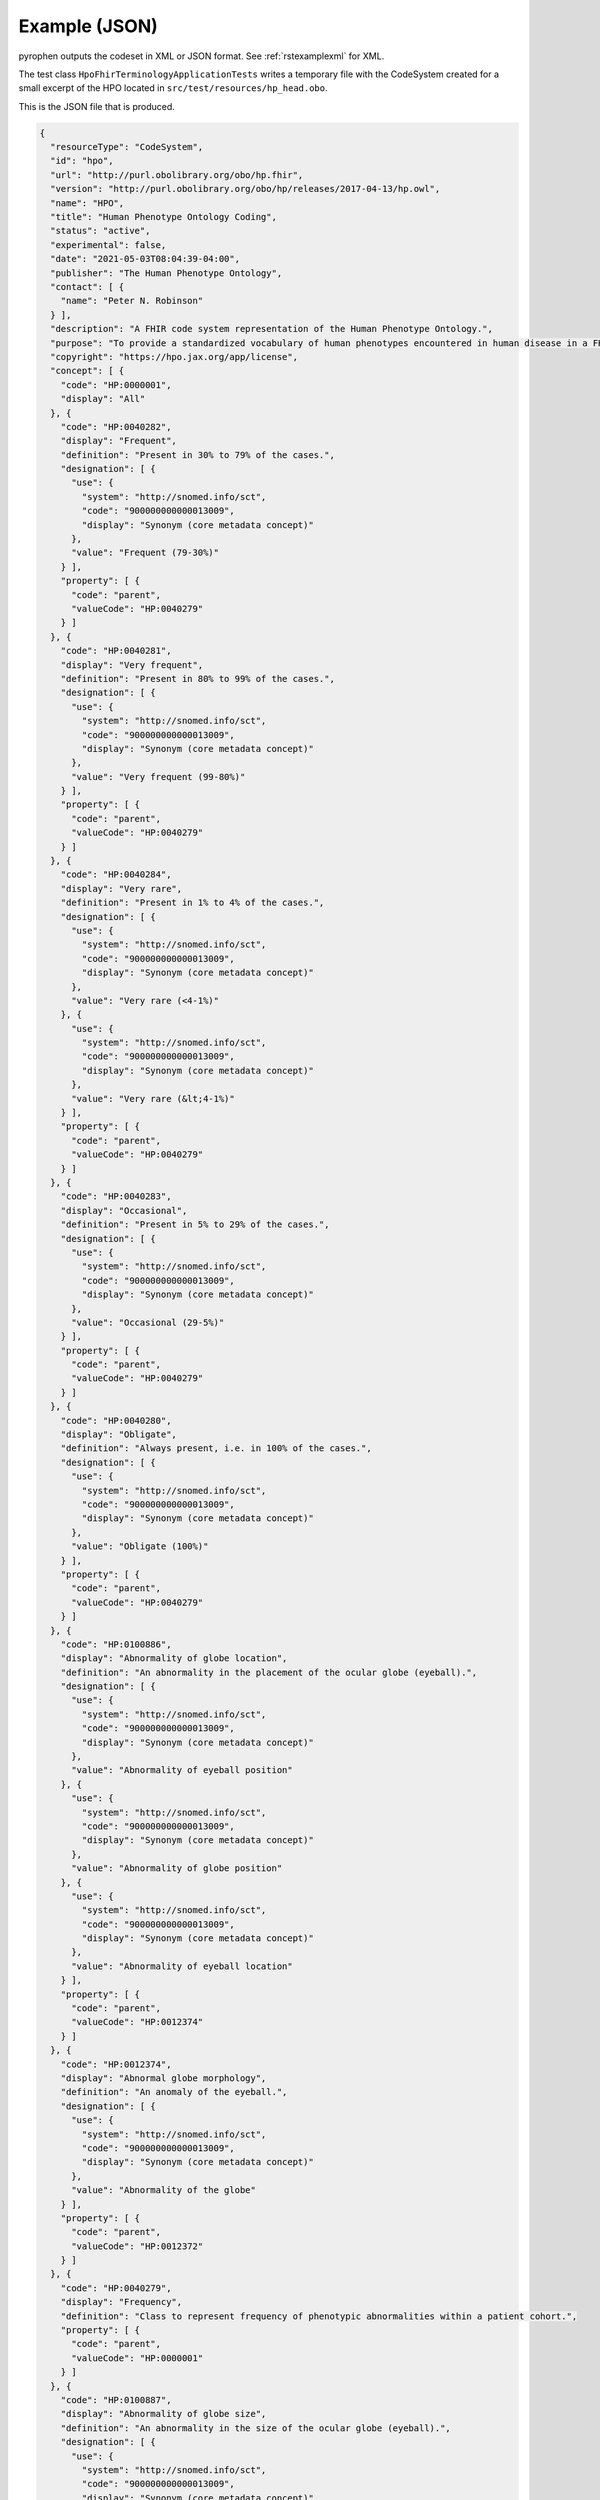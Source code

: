.. _rstexamplejson:

##############
Example (JSON)
##############

pyrophen outputs the codeset in XML or JSON format. See :ref:`rstexamplexml` for XML.

The test class ``HpoFhirTerminologyApplicationTests`` writes a temporary file with the CodeSystem created for a small excerpt of the HPO located
in ``src/test/resources/hp_head.obo``.


This is the JSON file that is produced.


.. code-block:: bash

    {
      "resourceType": "CodeSystem",
      "id": "hpo",
      "url": "http://purl.obolibrary.org/obo/hp.fhir",
      "version": "http://purl.obolibrary.org/obo/hp/releases/2017-04-13/hp.owl",
      "name": "HPO",
      "title": "Human Phenotype Ontology Coding",
      "status": "active",
      "experimental": false,
      "date": "2021-05-03T08:04:39-04:00",
      "publisher": "The Human Phenotype Ontology",
      "contact": [ {
        "name": "Peter N. Robinson"
      } ],
      "description": "A FHIR code system representation of the Human Phenotype Ontology.",
      "purpose": "To provide a standardized vocabulary of human phenotypes encountered in human disease in a FHIR context.",
      "copyright": "https://hpo.jax.org/app/license",
      "concept": [ {
        "code": "HP:0000001",
        "display": "All"
      }, {
        "code": "HP:0040282",
        "display": "Frequent",
        "definition": "Present in 30% to 79% of the cases.",
        "designation": [ {
          "use": {
            "system": "http://snomed.info/sct",
            "code": "900000000000013009",
            "display": "Synonym (core metadata concept)"
          },
          "value": "Frequent (79-30%)"
        } ],
        "property": [ {
          "code": "parent",
          "valueCode": "HP:0040279"
        } ]
      }, {
        "code": "HP:0040281",
        "display": "Very frequent",
        "definition": "Present in 80% to 99% of the cases.",
        "designation": [ {
          "use": {
            "system": "http://snomed.info/sct",
            "code": "900000000000013009",
            "display": "Synonym (core metadata concept)"
          },
          "value": "Very frequent (99-80%)"
        } ],
        "property": [ {
          "code": "parent",
          "valueCode": "HP:0040279"
        } ]
      }, {
        "code": "HP:0040284",
        "display": "Very rare",
        "definition": "Present in 1% to 4% of the cases.",
        "designation": [ {
          "use": {
            "system": "http://snomed.info/sct",
            "code": "900000000000013009",
            "display": "Synonym (core metadata concept)"
          },
          "value": "Very rare (<4-1%)"
        }, {
          "use": {
            "system": "http://snomed.info/sct",
            "code": "900000000000013009",
            "display": "Synonym (core metadata concept)"
          },
          "value": "Very rare (&lt;4-1%)"
        } ],
        "property": [ {
          "code": "parent",
          "valueCode": "HP:0040279"
        } ]
      }, {
        "code": "HP:0040283",
        "display": "Occasional",
        "definition": "Present in 5% to 29% of the cases.",
        "designation": [ {
          "use": {
            "system": "http://snomed.info/sct",
            "code": "900000000000013009",
            "display": "Synonym (core metadata concept)"
          },
          "value": "Occasional (29-5%)"
        } ],
        "property": [ {
          "code": "parent",
          "valueCode": "HP:0040279"
        } ]
      }, {
        "code": "HP:0040280",
        "display": "Obligate",
        "definition": "Always present, i.e. in 100% of the cases.",
        "designation": [ {
          "use": {
            "system": "http://snomed.info/sct",
            "code": "900000000000013009",
            "display": "Synonym (core metadata concept)"
          },
          "value": "Obligate (100%)"
        } ],
        "property": [ {
          "code": "parent",
          "valueCode": "HP:0040279"
        } ]
      }, {
        "code": "HP:0100886",
        "display": "Abnormality of globe location",
        "definition": "An abnormality in the placement of the ocular globe (eyeball).",
        "designation": [ {
          "use": {
            "system": "http://snomed.info/sct",
            "code": "900000000000013009",
            "display": "Synonym (core metadata concept)"
          },
          "value": "Abnormality of eyeball position"
        }, {
          "use": {
            "system": "http://snomed.info/sct",
            "code": "900000000000013009",
            "display": "Synonym (core metadata concept)"
          },
          "value": "Abnormality of globe position"
        }, {
          "use": {
            "system": "http://snomed.info/sct",
            "code": "900000000000013009",
            "display": "Synonym (core metadata concept)"
          },
          "value": "Abnormality of eyeball location"
        } ],
        "property": [ {
          "code": "parent",
          "valueCode": "HP:0012374"
        } ]
      }, {
        "code": "HP:0012374",
        "display": "Abnormal globe morphology",
        "definition": "An anomaly of the eyeball.",
        "designation": [ {
          "use": {
            "system": "http://snomed.info/sct",
            "code": "900000000000013009",
            "display": "Synonym (core metadata concept)"
          },
          "value": "Abnormality of the globe"
        } ],
        "property": [ {
          "code": "parent",
          "valueCode": "HP:0012372"
        } ]
      }, {
        "code": "HP:0040279",
        "display": "Frequency",
        "definition": "Class to represent frequency of phenotypic abnormalities within a patient cohort.",
        "property": [ {
          "code": "parent",
          "valueCode": "HP:0000001"
        } ]
      }, {
        "code": "HP:0100887",
        "display": "Abnormality of globe size",
        "definition": "An abnormality in the size of the ocular globe (eyeball).",
        "designation": [ {
          "use": {
            "system": "http://snomed.info/sct",
            "code": "900000000000013009",
            "display": "Synonym (core metadata concept)"
          },
          "value": "Eye size difference"
        }, {
          "use": {
            "system": "http://snomed.info/sct",
            "code": "900000000000013009",
            "display": "Synonym (core metadata concept)"
          },
          "value": "Abnormality of eyeball size"
        } ],
        "property": [ {
          "code": "parent",
          "valueCode": "HP:0012374"
        } ]
      }, {
        "code": "HP:0000528",
        "display": "Anophthalmia",
        "definition": "Absence of the globe or eyeball.",
        "designation": [ {
          "use": {
            "system": "http://snomed.info/sct",
            "code": "900000000000013009",
            "display": "Synonym (core metadata concept)"
          },
          "value": "No globe of eye"
        }, {
          "use": {
            "system": "http://snomed.info/sct",
            "code": "900000000000013009",
            "display": "Synonym (core metadata concept)"
          },
          "value": "Clinical anophthalmia, unilateral/bilateral"
        }, {
          "use": {
            "system": "http://snomed.info/sct",
            "code": "900000000000013009",
            "display": "Synonym (core metadata concept)"
          },
          "value": "Absence of eyeballs"
        }, {
          "use": {
            "system": "http://snomed.info/sct",
            "code": "900000000000013009",
            "display": "Synonym (core metadata concept)"
          },
          "value": "Missing eyeball"
        }, {
          "use": {
            "system": "http://snomed.info/sct",
            "code": "900000000000013009",
            "display": "Synonym (core metadata concept)"
          },
          "value": "Missing globe of eye"
        }, {
          "use": {
            "system": "http://snomed.info/sct",
            "code": "900000000000013009",
            "display": "Synonym (core metadata concept)"
          },
          "value": "Absence of globes of eyes"
        }, {
          "use": {
            "system": "http://snomed.info/sct",
            "code": "900000000000013009",
            "display": "Synonym (core metadata concept)"
          },
          "value": "Ocular absence"
        }, {
          "use": {
            "system": "http://snomed.info/sct",
            "code": "900000000000013009",
            "display": "Synonym (core metadata concept)"
          },
          "value": "No eyeball"
        }, {
          "use": {
            "system": "http://snomed.info/sct",
            "code": "900000000000013009",
            "display": "Synonym (core metadata concept)"
          },
          "value": "Anophthalmia, clinical"
        }, {
          "use": {
            "system": "http://snomed.info/sct",
            "code": "900000000000013009",
            "display": "Synonym (core metadata concept)"
          },
          "value": "Failure of development of eyeball"
        } ],
        "property": [ {
          "code": "parent",
          "valueCode": "HP:0100887"
        } ]
      }, {
        "code": "HP:0040285",
        "display": "Excluded",
        "definition": "Present in 0% of the cases.",
        "designation": [ {
          "use": {
            "system": "http://snomed.info/sct",
            "code": "900000000000013009",
            "display": "Synonym (core metadata concept)"
          },
          "value": "Excluded (0%)"
        } ],
        "property": [ {
          "code": "parent",
          "valueCode": "HP:0040279"
        } ]
      }, {
        "code": "HP:0012372",
        "display": "Abnormal eye morphology",
        "definition": "A structural anomaly of the eye.",
        "designation": [ {
          "use": {
            "system": "http://snomed.info/sct",
            "code": "900000000000013009",
            "display": "Synonym (core metadata concept)"
          },
          "value": "Abnormal eye morphology"
        }, {
          "use": {
            "system": "http://snomed.info/sct",
            "code": "900000000000013009",
            "display": "Synonym (core metadata concept)"
          },
          "value": "Abnormally shaped eye"
        } ],
        "property": [ {
          "code": "parent",
          "valueCode": "HP:0000478"
        } ]
      }, {
        "code": "HP:0012373",
        "display": "Abnormal eye physiology",
        "definition": "A functional anomaly of the eye.",
        "designation": [ {
          "use": {
            "system": "http://snomed.info/sct",
            "code": "900000000000013009",
            "display": "Synonym (core metadata concept)"
          },
          "value": "Abnormal eye physiology"
        } ],
        "property": [ {
          "code": "parent",
          "valueCode": "HP:0000478"
        } ]
      }, {
        "code": "HP:0000118",
        "display": "Phenotypic abnormality",
        "definition": "A phenotypic abnormality.",
        "designation": [ {
          "use": {
            "system": "http://snomed.info/sct",
            "code": "900000000000013009",
            "display": "Synonym (core metadata concept)"
          },
          "value": "Organ abnormality"
        } ],
        "property": [ {
          "code": "parent",
          "valueCode": "HP:0000001"
        } ]
      }, {
        "code": "HP:0000007",
        "display": "Autosomal recessive inheritance",
        "definition": "A mode of inheritance that is observed for traits related to a gene encoded on one of the autosomes (i.e., the human chromosomes 1-22) in which a trait manifests in homozygotes. In the context of medical genetics, autosomal recessive disorders manifest in homozygotes (with two copies of the mutant allele) or compound heterozygotes (whereby each copy of a gene has a distinct mutant allele).",
        "designation": [ {
          "use": {
            "system": "http://snomed.info/sct",
            "code": "900000000000013009",
            "display": "Synonym (core metadata concept)"
          },
          "value": "Autosomal recessive predisposition"
        }, {
          "use": {
            "system": "http://snomed.info/sct",
            "code": "900000000000013009",
            "display": "Synonym (core metadata concept)"
          },
          "value": "Autosomal recessive"
        }, {
          "use": {
            "system": "http://snomed.info/sct",
            "code": "900000000000013009",
            "display": "Synonym (core metadata concept)"
          },
          "value": "Autosomal recessive form"
        } ],
        "property": [ {
          "code": "parent",
          "valueCode": "HP:0000005"
        } ]
      }, {
        "code": "HP:0000568",
        "display": "Microphthalmia",
        "definition": "A developmental anomaly characterized by abnormal smallness of one or both eyes.",
        "designation": [ {
          "use": {
            "system": "http://snomed.info/sct",
            "code": "900000000000013009",
            "display": "Synonym (core metadata concept)"
          },
          "value": "Nanophthalmos"
        }, {
          "use": {
            "system": "http://snomed.info/sct",
            "code": "900000000000013009",
            "display": "Synonym (core metadata concept)"
          },
          "value": "Abnormally small globe of eye"
        }, {
          "use": {
            "system": "http://snomed.info/sct",
            "code": "900000000000013009",
            "display": "Synonym (core metadata concept)"
          },
          "value": "Decreased size of eyeball"
        }, {
          "use": {
            "system": "http://snomed.info/sct",
            "code": "900000000000013009",
            "display": "Synonym (core metadata concept)"
          },
          "value": "Abnormally small eyeball"
        }, {
          "use": {
            "system": "http://snomed.info/sct",
            "code": "900000000000013009",
            "display": "Synonym (core metadata concept)"
          },
          "value": "Microphthalmos"
        }, {
          "use": {
            "system": "http://snomed.info/sct",
            "code": "900000000000013009",
            "display": "Synonym (core metadata concept)"
          },
          "value": "Decreased size of globe of eye"
        } ],
        "property": [ {
          "code": "parent",
          "valueCode": "HP:0100887"
        } ]
      }, {
        "code": "HP:0007686",
        "display": "Abnormal pupillary function",
        "definition": "A functional abnormality of the pupil.",
        "property": [ {
          "code": "parent",
          "valueCode": "HP:0012373"
        } ]
      }, {
        "code": "HP:0000006",
        "display": "Autosomal dominant inheritance",
        "definition": "A mode of inheritance that is observed for traits related to a gene encoded on one of the autosomes (i.e., the human chromosomes 1-22) in which a trait manifests in heterozygotes. In the context of medical genetics, an autosomal dominant disorder is caused when a single copy of the mutant allele is present. Males and females are affected equally, and can both transmit the disorder with a risk of 50% for each child of inheriting the mutant allele.",
        "designation": [ {
          "use": {
            "system": "http://snomed.info/sct",
            "code": "900000000000013009",
            "display": "Synonym (core metadata concept)"
          },
          "value": "Autosomal dominant type"
        }, {
          "use": {
            "system": "http://snomed.info/sct",
            "code": "900000000000013009",
            "display": "Synonym (core metadata concept)"
          },
          "value": "Autosomal dominant"
        }, {
          "use": {
            "system": "http://snomed.info/sct",
            "code": "900000000000013009",
            "display": "Synonym (core metadata concept)"
          },
          "value": "Autosomal dominant form"
        } ],
        "property": [ {
          "code": "parent",
          "valueCode": "HP:0000005"
        } ]
      }, {
        "code": "HP:0000478",
        "display": "Abnormality of the eye",
        "definition": "Any abnormality of the eye, including location, spacing, and intraocular abnormalities.",
        "designation": [ {
          "use": {
            "system": "http://snomed.info/sct",
            "code": "900000000000013009",
            "display": "Synonym (core metadata concept)"
          },
          "value": "Abnormality of the eye"
        }, {
          "use": {
            "system": "http://snomed.info/sct",
            "code": "900000000000013009",
            "display": "Synonym (core metadata concept)"
          },
          "value": "Abnormal eye"
        }, {
          "use": {
            "system": "http://snomed.info/sct",
            "code": "900000000000013009",
            "display": "Synonym (core metadata concept)"
          },
          "value": "Eye disease"
        } ],
        "property": [ {
          "code": "parent",
          "valueCode": "HP:0000118"
        } ]
      }, {
        "code": "HP:0000632",
        "display": "Lacrimation abnormality",
        "definition": "Abnormality of tear production.",
        "designation": [ {
          "use": {
            "system": "http://snomed.info/sct",
            "code": "900000000000013009",
            "display": "Synonym (core metadata concept)"
          },
          "value": "Abnormality of tear production"
        } ],
        "property": [ {
          "code": "parent",
          "valueCode": "HP:0012373"
        } ]
      }, {
        "code": "HP:0000005",
        "display": "Mode of inheritance",
        "definition": "The pattern in which a particular genetic trait or disorder is passed from one generation to the next.",
        "designation": [ {
          "use": {
            "system": "http://snomed.info/sct",
            "code": "900000000000013009",
            "display": "Synonym (core metadata concept)"
          },
          "value": "Inheritance"
        } ],
        "property": [ {
          "code": "parent",
          "valueCode": "HP:0000001"
        } ]
      } ]
    }
